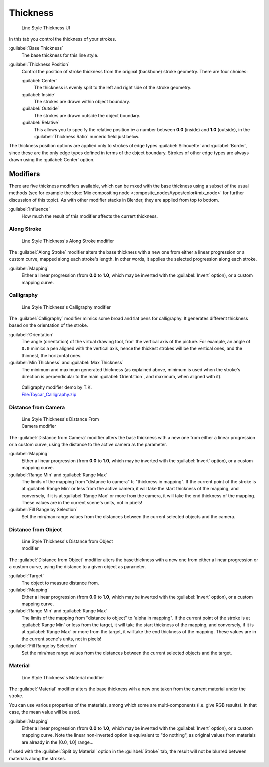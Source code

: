 
Thickness
=========

.. figure:: /images/Manual-2.6-Render-Freestyle-Line_Style_Thickness.jpg
   :width: 300px
   :figwidth: 300px

   Line Style Thickness UI


In this tab you control the thickness of your strokes.

:guilabel:`Base Thickness`
   The base thickness for this line style.

:guilabel:`Thickness Position`
   Control the position of stroke thickness from the original (backbone) stroke geometry. There are four choices:

   :guilabel:`Center`
      The thickness is evenly split to the left and right side of the stroke geometry.
   :guilabel:`Inside`
      The strokes are drawn within object boundary.
   :guilabel:`Outside`
      The strokes are drawn outside the object boundary.
   :guilabel:`Relative`
      This allows you to specify the relative position by a number between **0.0** (inside) and **1.0** (outside), in the :guilabel:`Thickness Ratio` numeric field just below.

The thickness position options are applied only to strokes of edge types
:guilabel:`Silhouette` and :guilabel:`Border`,
since these are the only edge types defined in terms of the object boundary.
Strokes of other edge types are always drawn using the :guilabel:`Center` option.


Modifiers
---------

There are five thickness modifiers available, which can be mixed with the base thickness using a subset of the usual methods (see for example the :doc:`Mix compositing node <composite_nodes/types/color#mix_node>` for further discussion of this topic). As with other modifier stacks in Blender, they are applied from top to bottom.

:guilabel:`Influence`
   How much the result of this modifier affects the current thickness.


Along Stroke
~~~~~~~~~~~~

.. figure:: /images/Manual-2.6-Render-Freestyle-Line_Style_Thickness_Along_Stroke.jpg
   :width: 300px
   :figwidth: 300px

   Line Style Thickness's Along Stroke modifier


The :guilabel:`Along Stroke` modifier alters the base thickness with a new one from either a
linear progression or a custom curve, mapped along each stroke's length. In other words,
it applies the selected progression along each stroke.

:guilabel:`Mapping`
   Either a linear progression (from **0.0** to **1.0**, which may be inverted with the :guilabel:`Invert` option), or a custom mapping curve.


Calligraphy
~~~~~~~~~~~

.. figure:: /images/Manual-2.6-Render-Freestyle-Line_Style_Thickness_Calligraphy.jpg
   :width: 300px
   :figwidth: 300px

   Line Style Thickness's Calligraphy modifier


The :guilabel:`Calligraphy` modifier mimics some broad and flat pens for calligraphy.
It generates different thickness based on the orientation of the stroke.

:guilabel:`Orientation`
   The angle (orientation) of the virtual drawing tool, from the vertical axis of the picture.
   For example, an angle of ``0.0`` mimics a pen aligned with the vertical axis, hence the thickest
   strokes will be the vertical ones, and the thinnest, the horizontal ones.

:guilabel:`Min Thickness` and :guilabel:`Max Thickness`
   The minimum and maximum generated thickness (as explained above, minimum is used when the stroke's direction is perpendicular to the main :guilabel:`Orientation`, and maximum, when aligned with it).


.. figure:: /images/Toycar_Calligraphy.jpg
   :width: 400px
   :figwidth: 400px

   Calligraphy modifier demo by T.K. `File:Toycar_Calligraphy.zip <http://wiki.blender.org/index.php/File:Toycar_Calligraphy.zip>`__


Distance from Camera
~~~~~~~~~~~~~~~~~~~~

.. figure:: /images/Manual-2.6-Render-Freestyle-Line_Style_Thickness_Distance_From_Camera.jpg
   :width: 300px
   :figwidth: 300px

   Line Style Thickness's Distance From Camera modifier


The :guilabel:`Distance from Camera` modifier alters the base thickness with a new one from
either a linear progression or a custom curve,
using the distance to the active camera as the parameter.

:guilabel:`Mapping`
   Either a linear progression (from **0.0** to **1.0**, which may be inverted with the :guilabel:`Invert` option), or a custom mapping curve.

:guilabel:`Range Min` and :guilabel:`Range Max`
   The limits of the mapping from "distance to camera" to "thickness in mapping".
   If the current point of the stroke is at :guilabel:`Range Min` or less from the active camera,
   it will take the start thickness of the mapping, and conversely,
   if it is at :guilabel:`Range Max` or more from the camera, it will take the end thickness of the mapping.
   These values are in the current scene's units, not in pixels!


:guilabel:`Fill Range by Selection`
   Set the min/max range values from the distances between the current selected objects and the camera.


Distance from Object
~~~~~~~~~~~~~~~~~~~~

.. figure:: /images/Manual-2.6-Render-Freestyle-Line_Style_Thickness_Distance_From_Object.jpg
   :width: 300px
   :figwidth: 300px

   Line Style Thickness's Distance from Object modifier


The :guilabel:`Distance from Object` modifier alters the base thickness with a new one from
either a linear progression or a custom curve,
using the distance to a given object as parameter.

:guilabel:`Target`
   The object to measure distance from.

:guilabel:`Mapping`
   Either a linear progression (from **0.0** to **1.0**, which may be inverted with the :guilabel:`Invert` option), or a custom mapping curve.

:guilabel:`Range Min` and :guilabel:`Range Max`
   The limits of the mapping from "distance to object" to "alpha in mapping". If the current point of the stroke is at :guilabel:`Range Min` or less from the target, it will take the start thickness of the mapping, and conversely, if it is at :guilabel:`Range Max` or more from the target, it will take the end thickness of the mapping. These values are in the current scene's units, not in pixels!

:guilabel:`Fill Range by Selection`
   Set the min/max range values from the distances between the current selected objects and the target.


Material
~~~~~~~~

.. figure:: /images/Manual-2.6-Render-Freestyle-Line_Style_Thickness_Material.jpg
   :width: 300px
   :figwidth: 300px

   Line Style Thickness's Material modifier


The :guilabel:`Material` modifier alters the base thickness with a new one taken from the
current material under the stroke.

You can use various properties of the materials, among which some are multi-components (i.e.
give RGB results). In that case, the mean value will be used.

:guilabel:`Mapping`
   Either a linear progression (from **0.0** to **1.0**, which may be inverted with the :guilabel:`Invert` option), or a custom mapping curve. Note the linear non-inverted option is equivalent to "do nothing", as original values from materials are already in the [0.0, 1.0] range...

If used with the :guilabel:`Split by Material` option in the :guilabel:`Stroke` tab,
the result will not be blurred between materials along the strokes.
